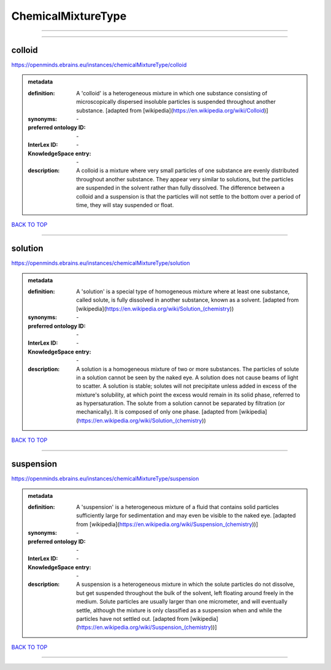 ###################
ChemicalMixtureType
###################

------------

------------

colloid
-------

https://openminds.ebrains.eu/instances/chemicalMixtureType/colloid

.. admonition:: metadata

   :definition: A 'colloid' is a heterogeneous mixture in which one substance consisting of microscopically dispersed insoluble particles is suspended throughout another substance. [adapted from [wikipedia](https://en.wikipedia.org/wiki/Colloid)]
   :synonyms: \-
   :preferred ontology ID: \-
   :InterLex ID: \-
   :KnowledgeSpace entry: \-
   :description: A colloid is a mixture where very small particles of one substance are evenly distributed throughout another substance. They appear very similar to solutions, but the particles are suspended in the solvent rather than fully dissolved. The difference between a colloid and a suspension is that the particles will not settle to the bottom over a period of time, they will stay suspended or float.

`BACK TO TOP <ChemicalMixtureType_>`_

------------

solution
--------

https://openminds.ebrains.eu/instances/chemicalMixtureType/solution

.. admonition:: metadata

   :definition: A 'solution' is a special type of homogeneous mixture where at least one substance, called solute, is fully dissolved in another substance, known as a solvent. [adapted from [wikipedia](https://en.wikipedia.org/wiki/Solution_(chemistry))
   :synonyms: \-
   :preferred ontology ID: \-
   :InterLex ID: \-
   :KnowledgeSpace entry: \-
   :description: A solution is a homogeneous mixture of two or more substances. The particles of solute in a solution cannot be seen by the naked eye. A solution does not cause beams of light to scatter. A solution is stable; solutes will not precipitate unless added in excess of the mixture's solubility, at which point the excess would remain in its solid phase, referred to as hypersaturation. The solute from a solution cannot be separated by filtration (or mechanically). It is composed of only one phase. [adapted from [wikipedia](https://en.wikipedia.org/wiki/Solution_(chemistry))

`BACK TO TOP <ChemicalMixtureType_>`_

------------

suspension
----------

https://openminds.ebrains.eu/instances/chemicalMixtureType/suspension

.. admonition:: metadata

   :definition: A 'suspension' is a heterogeneous mixture of a fluid that contains solid particles sufficiently large for sedimentation and may even be visible to the naked eye. [adapted from [wikipedia](https://en.wikipedia.org/wiki/Suspension_(chemistry))]
   :synonyms: \-
   :preferred ontology ID: \-
   :InterLex ID: \-
   :KnowledgeSpace entry: \-
   :description: A suspension is a heterogeneous mixture in which the solute particles do not dissolve, but get suspended throughout the bulk of the solvent, left floating around freely in the medium. Solute particles are usually larger than one micrometer, and will eventually settle, although the mixture is only classified as a suspension when and while the particles have not settled out. [adapted from [wikipedia](https://en.wikipedia.org/wiki/Suspension_(chemistry))]

`BACK TO TOP <ChemicalMixtureType_>`_

------------

